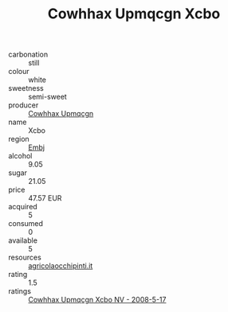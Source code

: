 :PROPERTIES:
:ID:                     d54bf06f-bf29-4b7c-a062-2de8b0b46b71
:END:
#+TITLE: Cowhhax Upmqcgn Xcbo 

- carbonation :: still
- colour :: white
- sweetness :: semi-sweet
- producer :: [[id:3e62d896-76d3-4ade-b324-cd466bcc0e07][Cowhhax Upmqcgn]]
- name :: Xcbo
- region :: [[id:fc068556-7250-4aaf-80dc-574ec0c659d9][Embj]]
- alcohol :: 9.05
- sugar :: 21.05
- price :: 47.57 EUR
- acquired :: 5
- consumed :: 0
- available :: 5
- resources :: [[http://www.agricolaocchipinti.it/it/vinicontrada][agricolaocchipinti.it]]
- rating :: 1.5
- ratings :: [[id:7642a1fd-eda3-4a0a-9d8b-812b65c7beca][Cowhhax Upmqcgn Xcbo NV - 2008-5-17]]


